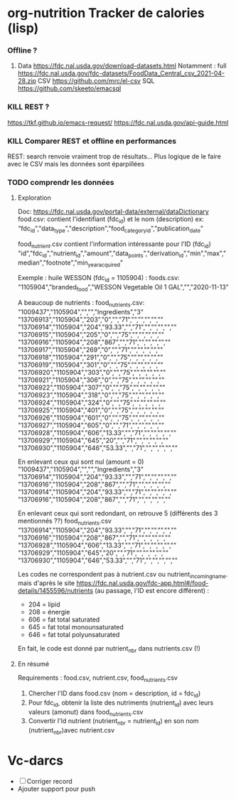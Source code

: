 * org-nutrition Tracker de calories (lisp)
  :PROPERTIES:
  :CUSTOM_ID: org-nutrition-tracker-de-calories-lisp
  :END:

*** Offline ?
    :PROPERTIES:
    :CUSTOM_ID: offline
    :END:

1. Data [[https://fdc.nal.usda.gov/download-datasets.html]] Notamment :
   full
   [[https://fdc.nal.usda.gov/fdc-datasets/FoodData_Central_csv_2021-04-28.zip]]
   CSV [[https://github.com/mrc/el-csv]] SQL
   [[https://github.com/skeeto/emacsql]]

*** KILL REST ?
    :PROPERTIES:
    :CUSTOM_ID: kill-rest
    :END:

[[https://tkf.github.io/emacs-request/]]
[[https://fdc.nal.usda.gov/api-guide.html]]

*** KILL Comparer REST et offline en performances
    :PROPERTIES:
    :CUSTOM_ID: kill-comparer-rest-et-offline-en-performances
    :END:

REST: search renvoie vraiment trop de résultats... Plus logique de le
faire avec le CSV mais les données sont éparpillées

*** TODO comprendr les données
    :PROPERTIES:
    :CUSTOM_ID: comprendr-les-données
    :END:

1. Exploration

   Doc: [[https://fdc.nal.usda.gov/portal-data/external/dataDictionary]]
   food.csv: contient l'identifiant (fdc_{id}) et le nom (description)
   ex:
   "fdc_{id}","data_{type}","description","food_{categoryid}","publication_{date}"

   food_{nutrient}.csv contient l'information intéressante pour l'ID
   (fdc_{id})
   "id","fdc_{id}","nutrient_{id}","amount","data_{points}","derivation_{id}","min","max","median","footnote","min_{yearacquired}"

   Exemple : huile WESSON (fdc_{id} = 1105904) : foods.csv:
   "1105904","branded_{food}","WESSON Vegetable Oil 1
   GAL","","2020-11-13"

   A beaucoup de nutrients : food_{nutrients}.csv:
   "1009437","1105904","","","Ingredients","3"
   "13706913","1105904","203","0","","71","","","","",""
   "13706914","1105904","204","93.33","","71","","","","",""
   "13706915","1105904","205","0","","75","","","","",""
   "13706916","1105904","208","867","","71","","","","",""
   "13706917","1105904","269","0","","71","","","","",""
   "13706918","1105904","291","0","","75","","","","",""
   "13706919","1105904","301","0","","75","","","","",""
   "13706920","1105904","303","0","","75","","","","",""
   "13706921","1105904","306","0","","75","","","","",""
   "13706922","1105904","307","0","","75","","","","",""
   "13706923","1105904","318","0","","75","","","","",""
   "13706924","1105904","324","0","","75","","","","",""
   "13706925","1105904","401","0","","75","","","","",""
   "13706926","1105904","601","0","","75","","","","",""
   "13706927","1105904","605","0","","71","","","","",""
   "13706928","1105904","606","13.33","","71","","","","",""
   "13706929","1105904","645","20","","71","","","","",""
   "13706930","1105904","646","53.33","","71","","","","",""

   En enlevant ceux qui sont nul (amount = 0)
   "1009437","1105904","","","Ingredients","3"
   "13706914","1105904","204","93.33","","71","","","","",""
   "13706916","1105904","208","867","","71","","","","",""
   "13706914","1105904","204","93.33","","71","","","","",""
   "13706916","1105904","208","867","","71","","","","",""

   En enlevant ceux qui sont redondant, on retrouve 5 (différents des 3
   mentionnés ??) food_{nutrients}.csv
   "13706914","1105904","204","93.33","","71","","","","",""
   "13706916","1105904","208","867","","71","","","","",""
   "13706928","1105904","606","13.33","","71","","","","",""
   "13706929","1105904","645","20","","71","","","","",""
   "13706930","1105904","646","53.33","","71","","","","",""

   Les codes ne correspondent pas à nutrient.csv ou
   nutrient_{incomingname}. mais d'après le site
   [[https://fdc.nal.usda.gov/fdc-app.html#/food-details/1455596/nutrients]]
   (au passage, l'ID est encore différent) :

   - 204 = lipid
   - 208 = énergie
   - 606 = fat total saturated
   - 645 = fat total monounsaturated
   - 646 = fat total polyunsaturated

   En fait, le code est donné par nutrient_{nbr} dans nutrients.csv (!)

2. En résumé

   Requirements : food.csv, nutrient.csv, food_{nutrients}.csv

   1. Chercher l'ID dans food.csv (nom = description, id = fdc_{id})
   2. Pour fdc_{id}, obtenir la liste des nutriments (nutrient_{id})
      avec leurs valeurs (amonut) dans food_{nutrients}.csv
   3. Convertir l'Id nutrient (nutrient_{nbr} = nutrient_{id}) en son
      nom (nutrient_{nbr})avec nutrient.csv

* Vc-darcs
  :PROPERTIES:
  :CUSTOM_ID: vc-darcs
  :END:

- ☐ Corriger record
- Ajouter support pour push
